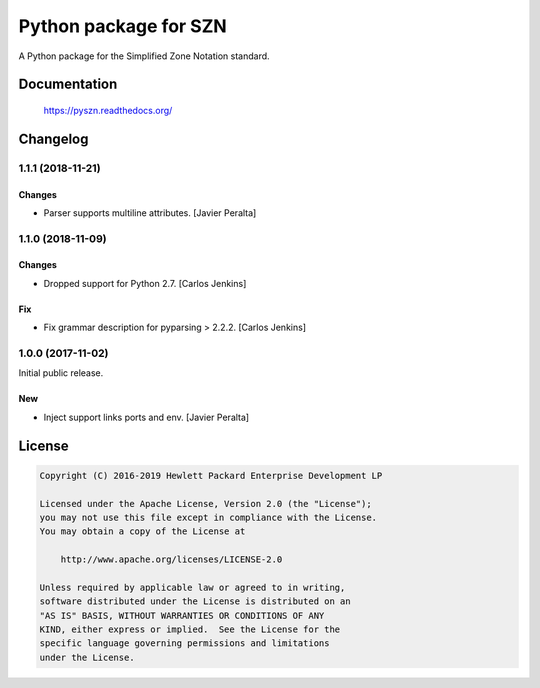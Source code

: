 ======================
Python package for SZN
======================

A Python package for the Simplified Zone Notation standard.


Documentation
=============

    https://pyszn.readthedocs.org/


Changelog
=========


1.1.1 (2018-11-21)
------------------

Changes
~~~~~~~

- Parser supports multiline attributes. [Javier Peralta]

1.1.0 (2018-11-09)
------------------

Changes
~~~~~~~

- Dropped support for Python 2.7. [Carlos Jenkins]

Fix
~~~

- Fix grammar description for pyparsing > 2.2.2. [Carlos Jenkins]

1.0.0 (2017-11-02)
------------------

Initial public release.

New
~~~

- Inject support links ports and env. [Javier Peralta]


License
=======

.. code-block:: text

   Copyright (C) 2016-2019 Hewlett Packard Enterprise Development LP

   Licensed under the Apache License, Version 2.0 (the "License");
   you may not use this file except in compliance with the License.
   You may obtain a copy of the License at

       http://www.apache.org/licenses/LICENSE-2.0

   Unless required by applicable law or agreed to in writing,
   software distributed under the License is distributed on an
   "AS IS" BASIS, WITHOUT WARRANTIES OR CONDITIONS OF ANY
   KIND, either express or implied.  See the License for the
   specific language governing permissions and limitations
   under the License.
